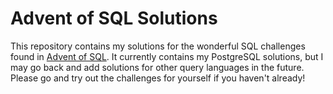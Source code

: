* Advent of SQL Solutions

This repository contains my solutions for the wonderful SQL challenges found in [[https://adventofsql.com/][Advent of SQL]]. It currently contains my PostgreSQL solutions, but I may go back and add solutions for other query languages in the future. Please go and try out the challenges for yourself if you haven't already!
